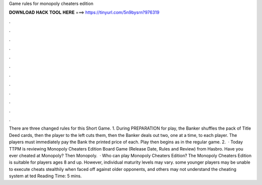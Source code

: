 Game rules for monopoly cheaters edition

𝐃𝐎𝐖𝐍𝐋𝐎𝐀𝐃 𝐇𝐀𝐂𝐊 𝐓𝐎𝐎𝐋 𝐇𝐄𝐑𝐄 ===> https://tinyurl.com/5n9bysrn?976319

.

.

.

.

.

.

.

.

.

.

.

.

There are three changed rules for this Short Game. 1. During PREPARATION for play, the Banker shuffles the pack of Title Deed cards, then the player to the left cuts them, then the Banker deals out two, one at a time, to each player. The players must immediately pay the Bank the printed price of each. Play then begins as in the regular game. 2.  · Today TTPM is reviewing Monopoly Cheaters Edition Board Game (Release Date, Rules and Review) from Hasbro. Have you ever cheated at Monopoly? Then Monopoly.  · Who can play Monopoly Cheaters Edition? The Monopoly Cheaters Edition is suitable for players ages 8 and up. However, individual maturity levels may vary. some younger players may be unable to execute cheats stealthily when faced off against older opponents, and others may not understand the cheating system at ted Reading Time: 5 mins.